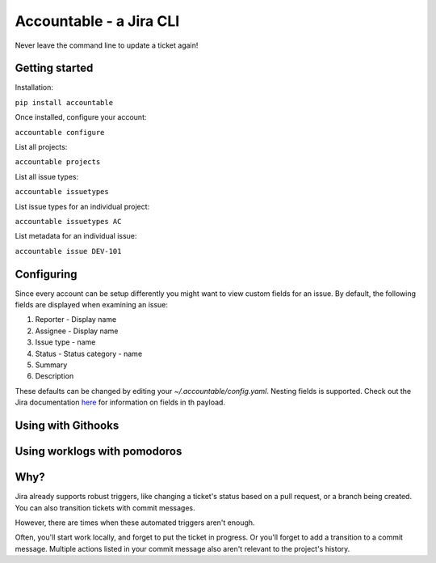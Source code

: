 =================================
Accountable - a Jira CLI
=================================
.. image:: https://travis-ci.org/wohlgejm/accountable.svg?branch=master
    :target: https://travis-ci.org/wohlgejm/accountable
.. image:: https://coveralls.io/repos/github/wohlgejm/accountable/badge.svg?branch=master
    :target: https://coveralls.io/github/wohlgejm/accountable?branch=master

Never leave the command line to update a ticket again!

Getting started
===============
Installation:

``pip install accountable``

Once installed, configure your account:

``accountable configure``

List all projects:

``accountable projects``

List all issue types:

``accountable issuetypes``

List issue types for an individual project:

``accountable issuetypes AC``

List metadata for an individual issue:

``accountable issue DEV-101``

Configuring
===========
Since every account can be setup differently you might want to view custom fields for an issue.
By default, the following fields are displayed when examining an issue:

1. Reporter - Display name
2. Assignee - Display name
3. Issue type - name
4. Status - Status category - name
5. Summary
6. Description

These defaults can be changed by editing your `~/.accountable/config.yaml`. Nesting fields is supported. Check out
the Jira documentation `here <https://docs.atlassian.com/jira/REST/latest/#api/2/issue-getIssue>`_ for information
on fields in th payload.

Using with Githooks
===================


Using worklogs with pomodoros
=============================


Why?
====
Jira already supports robust triggers, like changing a ticket's status
based on a pull request, or a branch being created. You can also transition tickets with commit messages.

However, there are times when these automated triggers aren't enough.

Often, you'll start work locally, and forget to put the ticket in progress. Or you'll forget to add a transition to a commit message. Multiple actions listed in your commit message also aren't relevant to the project's history.
